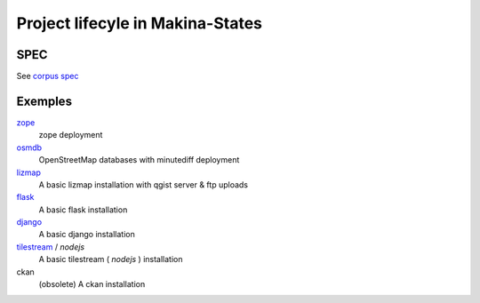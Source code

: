 Project lifecyle in Makina-States
=================================

SPEC
-----
See `corpus spec <https://github.com/makinacorpus/corpus.reactor/blob/master/doc/spec_v2.rst>`_

Exemples
----------

`zope <https://github.com/makinacorpus/corpus-zope>`_
    zope deployment
    
`osmdb <https://github.com/makinacorpus/corpus-osmdb>`_
    OpenStreetMap databases with minutediff deployment
    
`lizmap <https://github.com/makinacorpus/corpus-lizmap>`_
    A basic lizmap installation with qgist server & ftp uploads
    
`flask <https://github.com/makinacorpus/corpus-flask>`_
    A basic flask installation
    
`django <https://github.com/makinacorpus/corpus-django>`_
    A basic django installation    
    
`tilestream <https://github.com/makinacorpus/corpus-tilestream>`_ / *nodejs*
    A basic tilestream ( *nodejs* ) installation 

ckan
    (obsolete) A ckan installation

